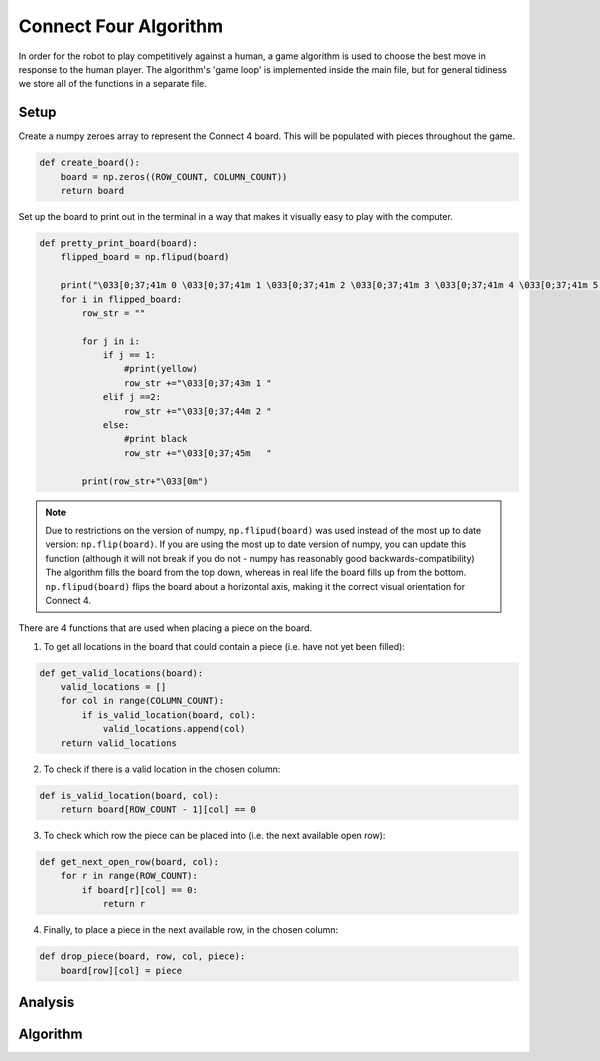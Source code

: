 Connect Four Algorithm
============================

In order for the robot to play competitively against a human, a game algorithm is used to choose the best move in response to the human player. The algorithm's 'game loop' is implemented inside the main file, but for general tidiness we store all of the functions in a separate file.


Setup
----------

Create a numpy zeroes array to represent the Connect 4 board. This will be populated with pieces throughout the game.

.. code-block:: python

    def create_board():
        board = np.zeros((ROW_COUNT, COLUMN_COUNT))
        return board

Set up the board to print out in the terminal in a way that makes it visually easy to play with the computer.

.. code-block:: python

    def pretty_print_board(board):
        flipped_board = np.flipud(board)

        print("\033[0;37;41m 0 \033[0;37;41m 1 \033[0;37;41m 2 \033[0;37;41m 3 \033[0;37;41m 4 \033[0;37;41m 5 \033[0;37;41m 6 \033[0m")
        for i in flipped_board:
            row_str = ""

            for j in i:
                if j == 1:
                    #print(yellow)
                    row_str +="\033[0;37;43m 1 "
                elif j ==2:
                    row_str +="\033[0;37;44m 2 "
                else:
                    #print black
                    row_str +="\033[0;37;45m   "
                    
            print(row_str+"\033[0m")

.. note::

    Due to restrictions on the version of numpy, ``np.flipud(board)`` was used instead of the most up to date version: ``np.flip(board)``.
    If you are using the most up to date version of numpy, you can update this function (although it will not break if you do not - numpy has reasonably good backwards-compatibility)
    The algorithm fills the board from the top down, whereas in real life the board fills up from the bottom. ``np.flipud(board)`` flips the board about a horizontal axis, making it the correct visual orientation for Connect 4.

There are 4 functions that are used when placing a piece on the board.

1. To get all locations in the board that could contain a piece (i.e. have not yet been filled):

.. code-block:: python

    def get_valid_locations(board):
        valid_locations = []
        for col in range(COLUMN_COUNT):
            if is_valid_location(board, col):
                valid_locations.append(col)
        return valid_locations

2. To check if there is a valid location in the chosen column:

.. code-block:: python

    def is_valid_location(board, col):
        return board[ROW_COUNT - 1][col] == 0

3. To check which row the piece can be placed into (i.e. the next available open row):

.. code-block:: python

    def get_next_open_row(board, col):
        for r in range(ROW_COUNT):
            if board[r][col] == 0:
                return r

4. Finally, to place a piece in the next available row, in the chosen column:

.. code-block:: python

    def drop_piece(board, row, col, piece):
        board[row][col] = piece

Analysis
----------

Algorithm
----------